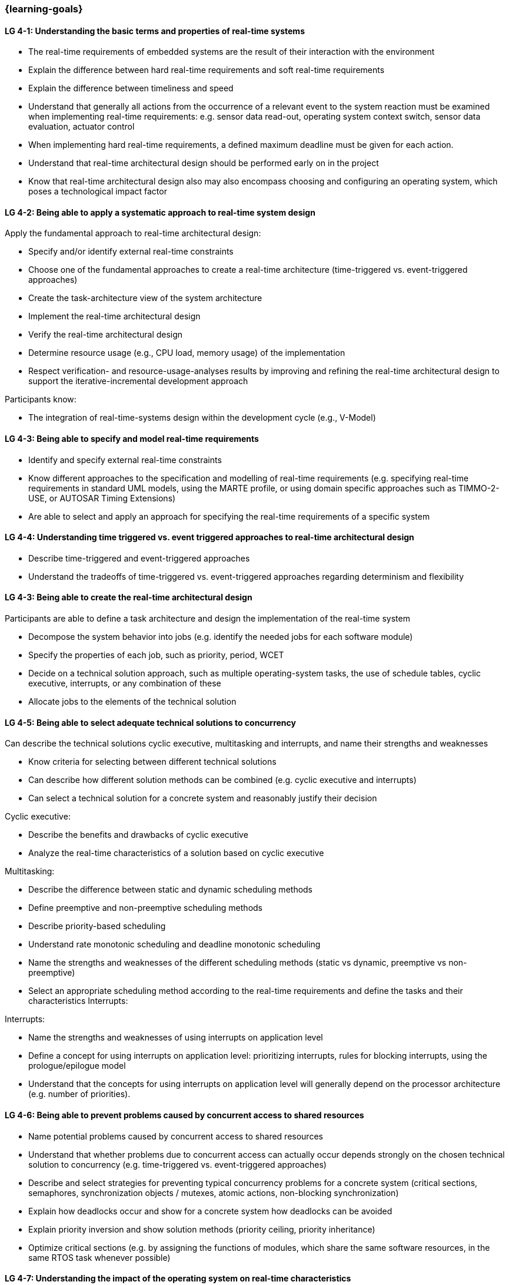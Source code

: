 === {learning-goals}

// tag::DE[]
// end::DE[]

// tag::EN[]
[[LG-4-1]]
==== LG 4-1: Understanding the basic terms and properties of real-time systems

* The real-time requirements of embedded systems are the result of their
interaction with the environment

* Explain the difference between hard real-time requirements and soft real-time
requirements

* Explain the difference between timeliness and speed

* Understand that generally all actions from the occurrence of a relevant event
to the system reaction must be examined when implementing real-time
requirements: e.g. sensor data read-out, operating system context switch, sensor
data evaluation, actuator control

* When implementing hard real-time requirements, a defined maximum deadline must
be given for each action.

* Understand that real-time architectural design should be performed early on in the project

* Know that real-time architectural design also may also encompass choosing and configuring an
operating system, which poses a technological impact factor

[[LG-4-2]]
==== LG 4-2: Being able to apply a systematic approach to real-time system design


Apply the fundamental approach to real-time architectural design:

* Specify and/or identify external real-time constraints

* Choose one of the fundamental approaches to create a real-time architecture (time-triggered vs. event-triggered approaches)

* Create the task-architecture view of the system architecture

* Implement the real-time architectural design

* Verify the real-time architectural design

* Determine resource usage (e.g., CPU load, memory usage) of the implementation

* Respect verification- and resource-usage-analyses results by improving and refining 
the real-time architectural design to support the iterative-incremental development approach

Participants know:

* The integration of real-time-systems design within the development cycle (e.g., V-Model)



[[LG-4-3]]
==== LG 4-3: Being able to specify and model real-time requirements

* Identify and specify external real-time constraints

* Know different approaches to the specification and modelling of real-time requirements (e.g. specifying real-time requirements in standard UML models, using the MARTE profile, or using domain specific approaches such as TIMMO-2-USE, or AUTOSAR Timing Extensions)

* Are able to select and apply an approach for specifying the real-time requirements of a specific system

[[LG-4-4]]
==== LG 4-4: Understanding time triggered vs. event triggered approaches to real-time architectural design

* Describe time-triggered and event-triggered approaches

* Understand the tradeoffs of time-triggered vs. event-triggered approaches
regarding determinism and flexibility

[[LG-4-Z]]
==== LG 4-3: Being able to create the real-time architectural design

Participants are able to define a task architecture and design the implementation of the real-time system

* Decompose the system behavior into jobs (e.g. identify the needed jobs for
each software module)

* Specify the properties of each job, such as priority, period, WCET

* Decide on a technical solution approach, such as multiple operating-system
tasks, the use of schedule tables,  cyclic executive, interrupts, or any combination of these

* Allocate jobs to the elements of the technical solution


[[LG-4-5]]
==== LG 4-5: Being able to select adequate technical solutions to concurrency

Can describe the technical solutions cyclic executive, multitasking and
interrupts, and name their strengths and weaknesses

* Know criteria for selecting between different technical solutions

* Can describe how different solution methods can be combined (e.g. cyclic
executive and interrupts)

* Can select a technical solution for a concrete system and reasonably justify
their decision

Cyclic executive:

* Describe the benefits and drawbacks of cyclic executive

* Analyze the real-time characteristics of a solution based on cyclic executive

Multitasking:

* Describe the difference between static and dynamic scheduling methods

* Define preemptive and non-preemptive scheduling methods

* Describe priority-based scheduling

* Understand rate monotonic scheduling and deadline monotonic scheduling

* Name the strengths and weaknesses of the different scheduling methods (static
vs dynamic, preemptive vs non-preemptive)

* Select an appropriate scheduling method according to the real-time
requirements and define the tasks and their characteristics Interrupts:

Interrupts:

* Name the strengths and weaknesses of using interrupts on application level

* Define a concept for using interrupts on application level: prioritizing
interrupts, rules for blocking interrupts, using the prologue/epilogue model

* Understand that the concepts for using interrupts on application level will
generally depend on the processor architecture (e.g. number of priorities).


[[LG-4-6]]
==== LG 4-6: Being able to prevent problems caused by concurrent access to shared resources

* Name potential problems caused by concurrent access to shared resources

* Understand that whether problems due to concurrent access can actually occur
depends strongly on the chosen technical solution to concurrency (e.g.
time-triggered vs. event-triggered approaches)

* Describe and select strategies for preventing typical concurrency problems for
a concrete system (critical sections, semaphores, synchronization objects /
mutexes, atomic actions, non-blocking synchronization)

* Explain how deadlocks occur and show for a concrete system how deadlocks can
be avoided

* Explain priority inversion and show solution methods (priority ceiling,
priority inheritance)

* Optimize critical sections (e.g. by assigning the functions of modules, which
share the same software resources, in the same RTOS task whenever possible)


[[LG-4-7]]
==== LG 4-7: Understanding the impact of the operating system on real-time characteristics

* Can explain the characteristics of a real-time operating system

* Understand that real-time operating systems and general-purpose operating
systems serve different purposes.

* Know a minimum of two examples of real-time operating systems including their
characteristics (e.g. QNX, eCos, OSEK OS, uC/OS-II, ...)

* Refine the real-time architectural design in the context of the selected operating system (e.g., refine 
tasks priorities and assigning program elements to task entities)


[[LG-4-8]]
==== LG 4-8: Understanding solution approaches for interactions between jobs and their tradeoffs

* Define message passing and the shared data as basic approaches to interaction
between jobs and name their consequences

* Analyze the impact of interaction between jobs on real-time behavior

* Define concepts for making interactions compatible with the real-time
requirements of jobs


[[LG-4-9]]
==== LG 4-9: Understanding approaches to real-time analysis

Evaluate the real-time and multitasking design (either by design reviews
and design analyses (e.g. schedulability analysis) or/and using scheduling simulation and verification tools)

Schedulability analysis:

* Understanding measurement, simulation and analytical methods as approaches to
real-time analysis to ensure that real-time constraints can be met

* Understand that the schedulability of a set of tasks cannot be shown in a
dependable way by individual measurements

* Understand that analytical methods such as rate monotonic analysis (RMA) and
deadline monotonic analysis allow for a dependable schedulability analysis

* Can apply rate-monotonic analysis (calculate the CPU load of each job and for
the overall system)

* Understand the limitations of analytical approaches regarding complex
real-time systems, due to dependencies between jobs

* Understand simulation as an approach for complex real-time systems


Worst-case-execution-time (WCET) analysis:

* Determining the maximum execution time of a job is crucial for real-time
analysis (i.e., determination of the WCET).

dependable estimation of the maximum execution time (impact of caches,
* In complex processor architectures, measuring the runtime will not allow for a
pipelines...).

* For certain processors, tools are available that can compute a safe upper
limit for the execution time of a job

* Computing a safe upper limit is only possible for certain processors with
limited complexity. Also, there are limits regarding the tightness of the safe
upper limit.

* Provide an estimate of the overall CPU load to support schedulability analyses such
as rate-monotonic analysis

Additional analyses supporting the correctness of the real-time system with respect to data
integrity in the face of concurrency, WCET, schedulability and changeability

* Perform shared resources analysis (e.g. shared variables analysis and
protection using critical sections, which could be protected by semaphores or
disable/enable interrupts)

* Consider possible real-time architectural evolution in the future (e.g., adding
additional functions and assigning them to new tasks)

[[LG-4-10]]
==== LG 4-10: Understanding the role of tools for real-time architectural design and –analysis of complex embedded systems

Understand the necessity of tool-support in the design process of complex
real-time systems:

* Understand that for complex embedded systems with a large number of external
real-time constraints, tools for specification, design and analysis of real-time
systems are needed

* Tools for real-time architectural design and –analysis play an important role
in the iterative development of real-time systems: specifying the real-time
requirements, modeling the real-time architectural design, performing a
real-time analysis, and using the results of the real-time analysis to improve
the real-time architectural design.

Tools for design and analysis of real-time systems

* Know application areas of tools for real-time architectural design and
–analysis, such as modeling the real-time architectural design, analytical
schedulability analysis, white-box vs. black-box simulation of real-time systems

* Know examples for specific tools and their application areas (e.g. Inchron,
Timing-Architects, Symtavision) 


[[LG-4-11]]
==== LG 4-11: Understanding the relationship to distributed and multi-core system architectures

* Understand that the scope of real-time architectural design often is beyond a
single-core system

* Distributed and / or multi-core system architectures can be means to fulfill
requirements regarding performance and predictability 


// end::EN[]

